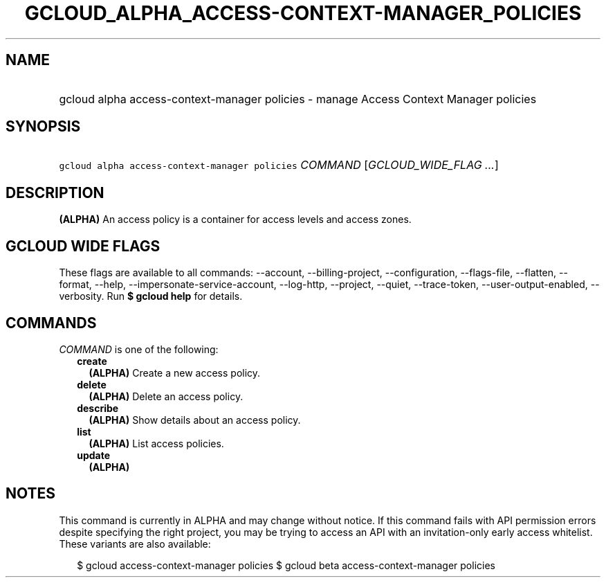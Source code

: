 
.TH "GCLOUD_ALPHA_ACCESS\-CONTEXT\-MANAGER_POLICIES" 1



.SH "NAME"
.HP
gcloud alpha access\-context\-manager policies \- manage Access Context Manager policies



.SH "SYNOPSIS"
.HP
\f5gcloud alpha access\-context\-manager policies\fR \fICOMMAND\fR [\fIGCLOUD_WIDE_FLAG\ ...\fR]



.SH "DESCRIPTION"

\fB(ALPHA)\fR An access policy is a container for access levels and access
zones.



.SH "GCLOUD WIDE FLAGS"

These flags are available to all commands: \-\-account, \-\-billing\-project,
\-\-configuration, \-\-flags\-file, \-\-flatten, \-\-format, \-\-help,
\-\-impersonate\-service\-account, \-\-log\-http, \-\-project, \-\-quiet,
\-\-trace\-token, \-\-user\-output\-enabled, \-\-verbosity. Run \fB$ gcloud
help\fR for details.



.SH "COMMANDS"

\f5\fICOMMAND\fR\fR is one of the following:

.RS 2m
.TP 2m
\fBcreate\fR
\fB(ALPHA)\fR Create a new access policy.

.TP 2m
\fBdelete\fR
\fB(ALPHA)\fR Delete an access policy.

.TP 2m
\fBdescribe\fR
\fB(ALPHA)\fR Show details about an access policy.

.TP 2m
\fBlist\fR
\fB(ALPHA)\fR List access policies.

.TP 2m
\fBupdate\fR
\fB(ALPHA)\fR


.RE
.sp

.SH "NOTES"

This command is currently in ALPHA and may change without notice. If this
command fails with API permission errors despite specifying the right project,
you may be trying to access an API with an invitation\-only early access
whitelist. These variants are also available:

.RS 2m
$ gcloud access\-context\-manager policies
$ gcloud beta access\-context\-manager policies
.RE

